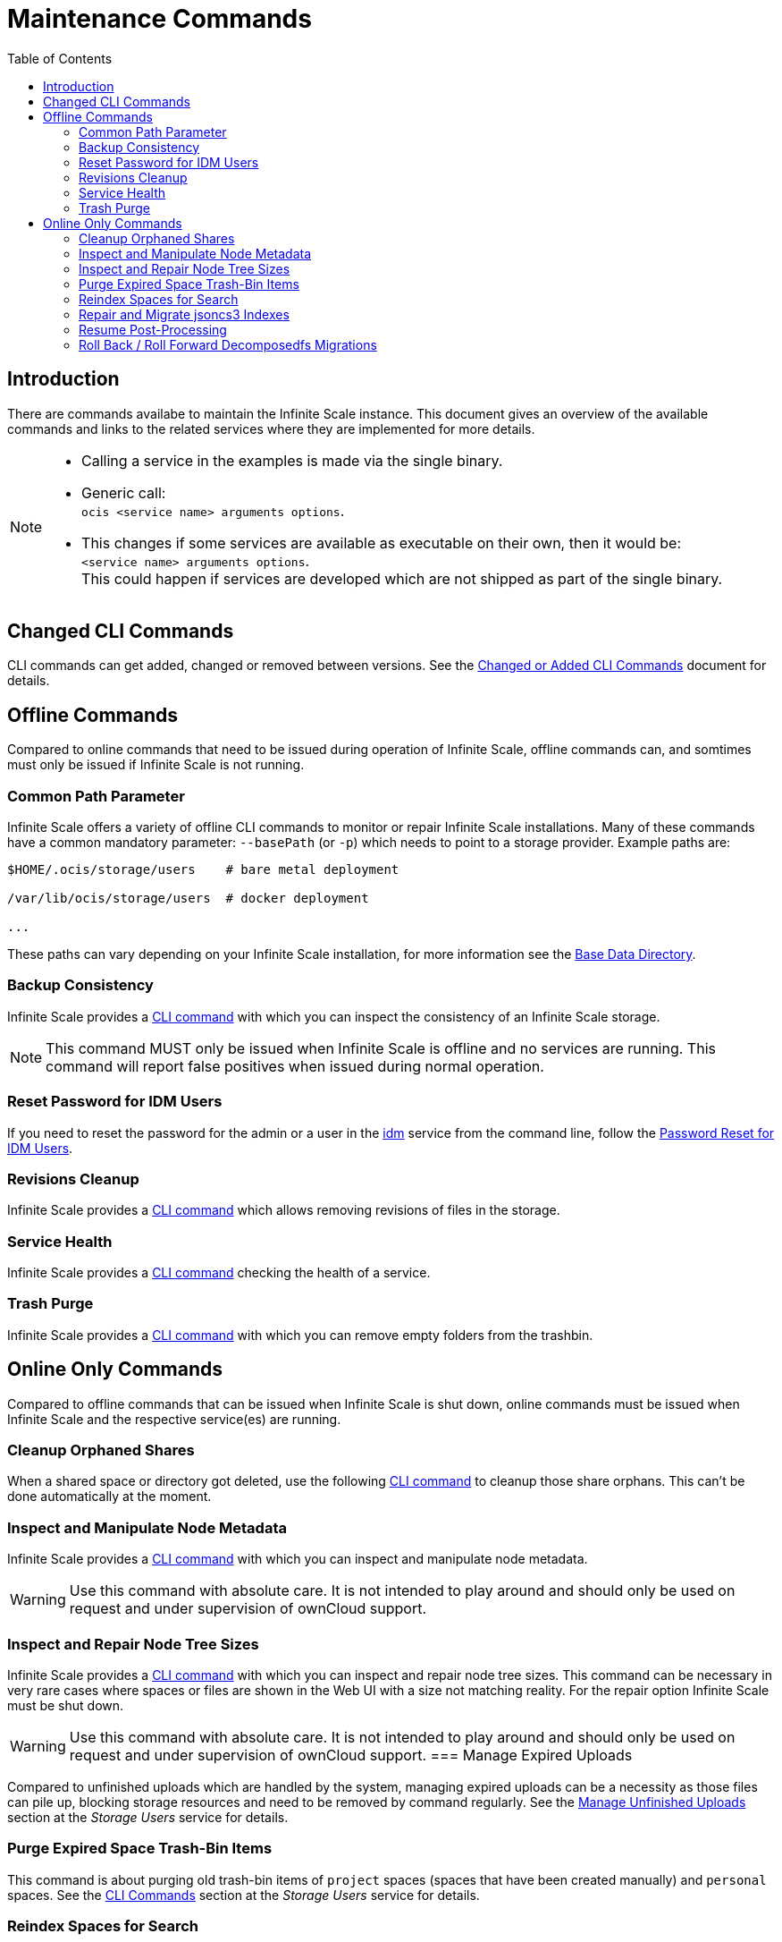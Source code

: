 = Maintenance Commands
:toc: right
:description: There are commands availabe to maintain the Infinite Scale instance. This document gives an overview of the available commands and links to the related services where they are implemented for more details.

== Introduction

{description}

[NOTE]
====
* Calling a service in the examples is made via the single binary.
* Generic call: +
`ocis <service name> arguments options`.
* This changes if some services are available as executable on their own, then it would be: +
`<service name> arguments options`. +
This could happen if services are developed which are not shipped as part of the single binary.
====

== Changed CLI Commands

CLI commands can get added, changed or removed between versions. See the xref:maintenance/commands/changed-cli.adoc[Changed or Added CLI Commands] document for details.
 
== Offline Commands

Compared to online commands that need to be issued during operation of Infinite Scale, offline commands can, and somtimes must only be issued if Infinite Scale is not running.

=== Common Path Parameter

Infinite Scale offers a variety of offline CLI commands to monitor or repair Infinite Scale installations. Many of these commands have a common mandatory parameter: `--basePath` (or `-p`) which needs to point to a storage provider. Example paths are:

----
$HOME/.ocis/storage/users    # bare metal deployment

/var/lib/ocis/storage/users  # docker deployment 

...
----

These paths can vary depending on your Infinite Scale installation, for more information see the xref:deployment/general/general-info.adoc#base-data-directory[Base Data Directory].

=== Backup Consistency

Infinite Scale provides a xref:maintenance/commands/backup-consistency.adoc[CLI command] with which you can inspect the consistency of an Infinite Scale storage.

NOTE: This command MUST only be issued when Infinite Scale is offline and no services are running. This command will report false positives when issued during normal operation.

=== Reset Password for IDM Users

If you need to reset the password for the admin or a user in the xref:{s-path}/idm.adoc[idm] service from the command line, follow the xref:deployment/general/general-info.adoc#password-reset-for-idm-users[Password Reset for IDM Users].

=== Revisions Cleanup

Infinite Scale provides a xref:maintenance/commands/revisions-cleanup.adoc[CLI command] which allows removing revisions of files in the storage.

=== Service Health

Infinite Scale provides a xref:maintenance/commands/service-health.adoc[CLI command] checking the health of a service.

=== Trash Purge

Infinite Scale provides a xref:maintenance/commands/trash.adoc[CLI command] with which you can remove empty folders from the trashbin.

== Online Only Commands

Compared to offline commands that can be issued when Infinite Scale is shut down, online commands must be issued when Infinite Scale and the respective service(es) are running.

=== Cleanup Orphaned Shares

When a shared space or directory got deleted, use the following xref:maintenance/commands/shares-cleanup.adoc[CLI command] to cleanup those share orphans. This can't be done automatically at the moment.

=== Inspect and Manipulate Node Metadata

Infinite Scale provides a xref:maintenance/commands/node-metadata.adoc[CLI command] with which you can inspect and manipulate node metadata.

WARNING: Use this command with absolute care. It is not intended to play around and should only be used on request and under supervision of ownCloud support. 

=== Inspect and Repair Node Tree Sizes

Infinite Scale provides a xref:maintenance/commands/node-tree-size.adoc[CLI command] with which you can inspect and repair node tree sizes. This command can be necessary in very rare cases where spaces or files are shown in the Web UI with a size not matching reality. For the repair option Infinite Scale must be shut down.

WARNING: Use this command with absolute care. It is not intended to play around and should only be used on request and under supervision of ownCloud support. 
=== Manage Expired Uploads

Compared to unfinished uploads which are handled by the system, managing expired uploads can be a necessity as those files can pile up, blocking storage resources and need to be removed by command regularly. See the xref:{s-path}/storage-users.adoc#manage-unfinished-uploads[Manage Unfinished Uploads] section at the _Storage Users_ service for details.

=== Purge Expired Space Trash-Bin Items

This command is about purging old trash-bin items of `project` spaces (spaces that have been created manually) and `personal` spaces. See the xref:{s-path}/storage-users.adoc#cli-commands[CLI Commands] section at the _Storage Users_ service for details.

=== Reindex Spaces for Search

In rare circumstances, it can be necessary to initiate indexing manually for a given space a user has access to or all spaces. Though the search service handles exception cases automatically, it can happen that the search service was not able to complete indexing due to a dirty shut-down of the service or because of a bug. Re-indexing should *only* be run on explicit request and supervision by ownCloud support. See the xref:{s-path}/search.adoc#manually-trigger-re-indexing-spaces[Manually Trigger Re-Indexing Spaces] section at the _Search_ service for details.

=== Repair and Migrate jsoncs3 Indexes

A xref:maintenance/commands/rebuild-jsoncs3-indexes.adoc[CLI command] is provided to repair and migrate jsoncs3 indexes. In rare circumstances the data for shares from the "Shared with others" and "Shared with me" index can be corrupted though no data is lost. When using this command, you can recreate that index and migrate it to a new layout which fixes the issue.

WARNING: Use this command with absolute care. It is not intended to play around and should only be used on request and under supervision of ownCloud support. 

=== Resume Post-Processing

If post-processing fails in one step due to an unforeseen error, current uploads will not be retried automatically. A system administrator can instead run a xref:{s-path}/postprocessing.adoc#cli-commands[CLI Command] to retry the failed upload.


=== Roll Back / Roll Forward Decomposedfs Migrations

A xref:maintenance/commands/rolling-back-and-forward.adoc[CLI command] is provided to roll back or roll forward a decomposedfs migration.

WARNING: Use this command with absolute care. It is not intended to play around and should only be used on request and under supervision of ownCloud support. 
